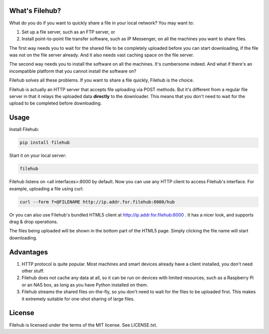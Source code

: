 ###############
What's Filehub?
###############

What do you do if you want to quickly share a file in your local network? You
may want to:

1. Set up a file server, such as an FTP server, or

2. Install point-to-point file transfer software, such as IP Messenger,
   on all the machines you want to share files.

The first way needs you to wait for the shared file to be completely
uploaded before you can start downloading, if the file was not on the file
server already. And it also needs vast caching space on the file server.

The second way needs you to install the software on all the machines. It's
cumbersome indeed. And what if there's an incompatible platform that you
cannot install the software on?

Filehub solves all these problems. If you want to share a file quickly,
Filehub is the choice.

Filehub is actually an HTTP server that accepts file uploading via POST
methods. But it's different from a regular file server in that it relays the
uploaded data **directly** to the downloader. This means that you don't need
to wait for the upload to be completed before downloading.

#####
Usage
#####

Install Filehub:

.. code-block:: sh

    pip install filehub

Start it on your local server:

.. code-block:: sh

    filehub

Filehub listens on <all interfaces>:8000 by default. Now you can use any HTTP
client to access Filehub's interface. For example, uploading a file using
curl:

.. code-block:: sh

    curl --form f=@FILENAME http://ip.addr.for.filehub:8000/hub

Or you can also use Filehub's bundled HTML5 client at
http://ip.addr.for.filehub:8000 . It has a nicer look, and supports
drag & drop operations.

The files being uploaded will be shown in the bottom part of the HTML5 page.
Simply clicking the file name will start downloading.

##########
Advantages
##########

1. HTTP protocol is quite popular. Most machines and smart devices already
   have a client installed, you don't need other stuff.

2. Filehub does not cache any data at all, so it can be run on devices with
   limited resources, such as a Raspberry Pi or an NAS box, as long as you
   have Python installed on them.

3. Filehub streams the shared files on-the-fly, so you don't need to wait for
   the files to be uploaded first. This makes it  extremely suitable for
   one-shot sharing of large files.

#######
License
#######

Filehub is licensed under the terms of the MIT license. See LICENSE.txt.
